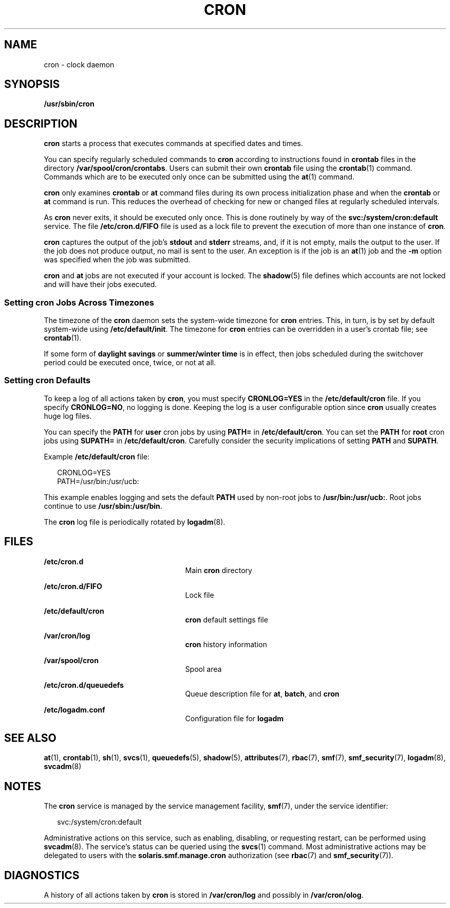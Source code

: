 '\" te
.\"  Copyright 1989 AT&T Copyright (c) 2009 Sun Microsystems, Inc. All Rights Reserved.
.\" The contents of this file are subject to the terms of the Common Development and Distribution License (the "License").  You may not use this file except in compliance with the License.
.\" You can obtain a copy of the license at usr/src/OPENSOLARIS.LICENSE or http://www.opensolaris.org/os/licensing.  See the License for the specific language governing permissions and limitations under the License.
.\" When distributing Covered Code, include this CDDL HEADER in each file and include the License file at usr/src/OPENSOLARIS.LICENSE.  If applicable, add the following below this CDDL HEADER, with the fields enclosed by brackets "[]" replaced with your own identifying information: Portions Copyright [yyyy] [name of copyright owner]
.TH CRON 8 "Mar 30, 2017"
.SH NAME
cron \- clock daemon
.SH SYNOPSIS
.LP
.nf
\fB/usr/sbin/cron\fR
.fi

.SH DESCRIPTION
.LP
\fBcron\fR starts a process that executes commands at specified dates and
times.
.sp
.LP
You can specify regularly scheduled commands to \fBcron\fR according to
instructions found in \fBcrontab\fR files in the directory
\fB/var/spool/cron/crontabs\fR. Users can submit their own \fBcrontab\fR file
using the \fBcrontab\fR(1) command. Commands which are to be executed only once
can be submitted using the \fBat\fR(1) command.
.sp
.LP
\fBcron\fR only examines \fBcrontab\fR or \fBat\fR command files during its own
process initialization phase and when the \fBcrontab\fR or \fBat\fR command is
run. This reduces the overhead of checking for new or changed files at
regularly scheduled intervals.
.sp
.LP
As \fBcron\fR never exits, it should be executed only once. This is done
routinely by way of the \fBsvc:/system/cron:default\fR service. The file
\fB/etc/cron.d/FIFO\fR file is used as a lock file to prevent the execution of
more than one instance of \fBcron\fR.
.sp
.LP
\fBcron\fR captures the output of the job's \fBstdout\fR and \fBstderr\fR
streams, and, if it is not empty, mails the output to the user. If the job does
not produce output, no mail is sent to the user. An exception is if the job is
an \fBat\fR(1) job and the \fB-m\fR option was specified when the job was
submitted.
.sp
.LP
\fBcron\fR and \fBat\fR jobs are not executed if your account is locked.
The \fBshadow\fR(5) file defines which accounts are not
locked and will have their jobs executed.
.SS "Setting cron Jobs Across Timezones"
.LP
The timezone of the \fBcron\fR daemon sets the system-wide timezone for
\fBcron\fR entries. This, in turn, is by set by default system-wide using
\fB/etc/default/init\fR. The timezone for \fBcron\fR entries can be overridden
in a user's crontab file; see \fBcrontab\fR(1).
.sp
.LP
If some form of \fBdaylight savings\fR or \fBsummer/winter time\fR is in
effect, then jobs scheduled during the switchover period could be executed
once, twice, or not at all.
.SS "Setting cron Defaults"
.LP
To keep a log of all actions taken by \fBcron\fR, you must specify
\fBCRONLOG=YES\fR in the \fB/etc/default/cron\fR file. If you specify
\fBCRONLOG=NO\fR, no logging is done. Keeping the log is a user configurable
option since \fBcron\fR usually creates huge log files.
.sp
.LP
You can specify the \fBPATH\fR for \fBuser\fR cron jobs by using
\fBPATH\fR\fB=\fR in \fB/etc/default/cron\fR. You can set the \fBPATH\fR for
\fBroot\fR cron jobs using \fBSU\fR\fBPATH\fR\fB=\fR in
\fB/etc/default/cron\fR. Carefully consider the security implications of
setting \fBPATH\fR and \fBSUPATH\fR.
.sp
.LP
Example \fB/etc/default/cron\fR file:
.sp
.in +2
.nf
CRONLOG=YES
PATH=/usr/bin:/usr/ucb:
.fi
.in -2
.sp

.sp
.LP
This example enables logging and sets the default \fBPATH\fR used by non-root
jobs to \fB/usr/bin:/usr/ucb:\fR. Root jobs continue to use
\fB/usr/sbin:/usr/bin\fR.
.sp
.LP
The \fBcron\fR log file is periodically rotated by \fBlogadm\fR(8).
.SH FILES
.ne 2
.na
\fB\fB/etc/cron.d\fR\fR
.ad
.RS 25n
Main \fBcron\fR directory
.RE

.sp
.ne 2
.na
\fB\fB/etc/cron.d/FIFO\fR\fR
.ad
.RS 25n
Lock file
.RE

.sp
.ne 2
.na
\fB\fB/etc/default/cron\fR\fR
.ad
.RS 25n
\fBcron\fR default settings file
.RE

.sp
.ne 2
.na
\fB\fB/var/cron/log\fR\fR
.ad
.RS 25n
\fBcron\fR history information
.RE

.sp
.ne 2
.na
\fB\fB/var/spool/cron\fR\fR
.ad
.RS 25n
Spool area
.RE

.sp
.ne 2
.na
\fB\fB/etc/cron.d/queuedefs\fR\fR
.ad
.RS 25n
Queue description file for \fBat\fR, \fBbatch\fR, and \fBcron\fR
.RE

.sp
.ne 2
.na
\fB\fB/etc/logadm.conf\fR\fR
.ad
.RS 25n
Configuration file for \fBlogadm\fR
.RE

.SH SEE ALSO
.LP
\fBat\fR(1),
\fBcrontab\fR(1),
\fBsh\fR(1),
\fBsvcs\fR(1),
\fBqueuedefs\fR(5),
\fBshadow\fR(5),
\fBattributes\fR(7),
\fBrbac\fR(7),
\fBsmf\fR(7),
\fBsmf_security\fR(7),
\fBlogadm\fR(8),
\fBsvcadm\fR(8)
.SH NOTES
.LP
The \fBcron\fR service is managed by the service management facility,
\fBsmf\fR(7), under the service identifier:
.sp
.in +2
.nf
svc:/system/cron:default
.fi
.in -2
.sp

.sp
.LP
Administrative actions on this service, such as enabling, disabling, or
requesting restart, can be performed using \fBsvcadm\fR(8). The service's
status can be queried using the \fBsvcs\fR(1) command. Most administrative
actions may be delegated to users with the \fBsolaris.smf.manage.cron\fR
authorization (see \fBrbac\fR(7) and \fBsmf_security\fR(7)).
.SH DIAGNOSTICS
.LP
A history of all actions taken by \fBcron\fR is stored in \fB/var/cron/log\fR
and possibly in \fB/var/cron/olog\fR.
